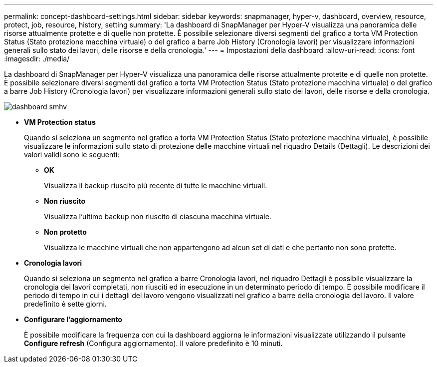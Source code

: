 ---
permalink: concept-dashboard-settings.html 
sidebar: sidebar 
keywords: snapmanager, hyper-v, dashboard, overview, resource, protect, job, resource, history, setting 
summary: 'La dashboard di SnapManager per Hyper-V visualizza una panoramica delle risorse attualmente protette e di quelle non protette. È possibile selezionare diversi segmenti del grafico a torta VM Protection Status (Stato protezione macchina virtuale) o del grafico a barre Job History (Cronologia lavori) per visualizzare informazioni generali sullo stato dei lavori, delle risorse e della cronologia.' 
---
= Impostazioni della dashboard
:allow-uri-read: 
:icons: font
:imagesdir: ./media/


[role="lead"]
La dashboard di SnapManager per Hyper-V visualizza una panoramica delle risorse attualmente protette e di quelle non protette. È possibile selezionare diversi segmenti del grafico a torta VM Protection Status (Stato protezione macchina virtuale) o del grafico a barre Job History (Cronologia lavori) per visualizzare informazioni generali sullo stato dei lavori, delle risorse e della cronologia.

image::smhv_dashboard.gif[dashboard smhv]

* *VM Protection status*
+
Quando si seleziona un segmento nel grafico a torta VM Protection Status (Stato protezione macchina virtuale), è possibile visualizzare le informazioni sullo stato di protezione delle macchine virtuali nel riquadro Details (Dettagli). Le descrizioni dei valori validi sono le seguenti:

+
** *OK*
+
Visualizza il backup riuscito più recente di tutte le macchine virtuali.

** *Non riuscito*
+
Visualizza l'ultimo backup non riuscito di ciascuna macchina virtuale.

** *Non protetto*
+
Visualizza le macchine virtuali che non appartengono ad alcun set di dati e che pertanto non sono protette.



* *Cronologia lavori*
+
Quando si seleziona un segmento nel grafico a barre Cronologia lavori, nel riquadro Dettagli è possibile visualizzare la cronologia dei lavori completati, non riusciti ed in esecuzione in un determinato periodo di tempo. È possibile modificare il periodo di tempo in cui i dettagli del lavoro vengono visualizzati nel grafico a barre della cronologia del lavoro. Il valore predefinito è sette giorni.

* *Configurare l'aggiornamento*
+
È possibile modificare la frequenza con cui la dashboard aggiorna le informazioni visualizzate utilizzando il pulsante *Configure refresh* (Configura aggiornamento). Il valore predefinito è 10 minuti.


